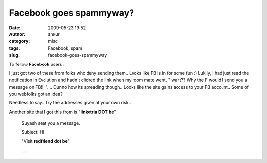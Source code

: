 Facebook goes spammyway?
########################
:date: 2009-05-23 19:52
:author: ankur
:category: misc
:tags: Facebook, spam
:slug: facebook-goes-spammyway

To fellow **Facebook** users :

I just got two of these from folks who deny sending them.. Looks like FB
is in for some fun :) Lukily, i had just read the notification in
Evolution and hadn't clicked the link when my room mate went, " waht??
Why the F would I send you a message on FB!!! ".... Dunno how its
spreading though.. Looks like the site gains access to your FB account..
Some of you webfolks got an idea?

Needless to say.. Try the addresses given at your own risk..

Another site that I got this from is "**linketria DOT be**\ "

    Suyash sent you a message.

    Subject: Hi

    "Visit **redfriend dot be**"

    \_\_\_
